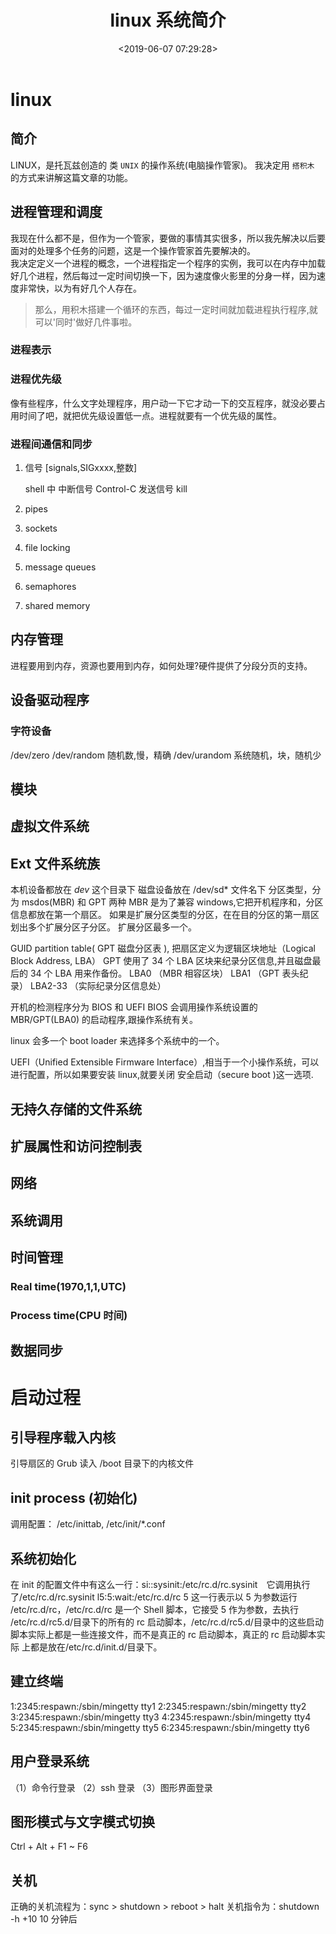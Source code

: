#+TITLE: linux 系统简介
#+DESCRIPTION: linux 系统简介
#+TAGS: linux,os
#+CATEGORIES: 软件使用
#+DATE: <2019-06-07 07:29:28>

* linux
** 简介 
   LINUX，是托瓦兹创造的 类 ~UNIX~ 的操作系统(电脑操作管家)。
   我决定用 ~搭积木~ 的方式来讲解这篇文章的功能。
   #+HTML: <!-- more -->

** 进程管理和调度
   #+begin_verse
   我现在什么都不是，但作为一个管家，要做的事情其实很多，所以我先解决以后要面对的处理多个任务的问题，这是一个操作管家首先要解决的。
   我决定定义一个进程的概念，一个进程指定一个程序的实例，我可以在内存中加载好几个进程，然后每过一定时间切换一下，因为速度像火影里的分身一样，因为速度非常快，以为有好几个人存在。
   #+end_verse
   
   #+begin_quote
   那么，用积木搭建一个循环的东西，每过一定时间就加载进程执行程序,就可以'同时'做好几件事啦。
   #+end_quote
 
*** 进程表示
*** 进程优先级 
    像有些程序，什么文字处理程序，用户动一下它才动一下的交互程序，就没必要占用时间了吧，就把优先级设置低一点。进程就要有一个优先级的属性。
    
*** 进程间通信和同步
**** 信号 [signals,SIGxxxx,整数]
     shell 中   
     中断信号 Control-C
     发送信号 kill

**** pipes 
**** sockets
**** file locking
**** message queues
**** semaphores
**** shared memory
** 内存管理
   进程要用到内存，资源也要用到内存，如何处理?硬件提供了分段分页的支持。
** 设备驱动程序
*** 字符设备  
    /dev/zero
    /dev/random  随机数,慢，精确
    /dev/urandom 系统随机，块，随机少

** 模块
** 虚拟文件系统
** Ext 文件系统族
   本机设备都放在 /dev/ 这个目录下
   磁盘设备放在 /dev/sd* 文件名下
   分区类型，分为 msdos(MBR) 和 GPT 两种
   MBR 是为了兼容 windows,它把开机程序和，分区信息都放在第一个扇区。
   如果是扩展分区类型的分区，在在目的分区的第一扇区划出多个扩展分区子分区。
   扩展分区最多一个。

  
   GUID partition table(  GPT 磁盘分区表 ), 把扇区定义为逻辑区块地址（Logical Block Address, LBA）
   GPT 使用了 34 个 LBA 区块来纪录分区信息,并且磁盘最后的 34 个 LBA 用来作备份。
   LBA0 （MBR 相容区块）
   LBA1 （GPT 表头纪录）
   LBA2-33 （实际纪录分区信息处）
  

   开机的检测程序分为 BIOS 和 UEFI
   BIOS 会调用操作系统设置的 MBR/GPT(LBA0) 的启动程序,跟操作系统有关。
  
   linux 会多一个 boot loader 来选择多个系统中的一个。
  
   UEFI（Unified Extensible Firmware Interface）,相当于一个小操作系统，可以进行配置，所以如果要安装 linux,就要关闭 安全启动（secure boot )这一选项.  
** 无持久存储的文件系统
** 扩展属性和访问控制表
** 网络
** 系统调用 
** 时间管理 
*** Real time(1970,1,1,UTC) 
*** Process time(CPU 时间)
** 数据同步
* 启动过程
** 引导程序载入内核
   引导扇区的 Grub 读入 /boot 目录下的内核文件
** init process  (初始化)
   调用配置： /etc/inittab, /etc/init/*.conf
** 系统初始化
   在 init 的配置文件中有这么一行：si::sysinit:/etc/rc.d/rc.sysinit　它调用执行
   了/etc/rc.d/rc.sysinit l5:5:wait:/etc/rc.d/rc 5 这一行表示以 5 为参数运行
   /etc/rc.d/rc，/etc/rc.d/rc 是一个 Shell 脚本，它接受 5 作为参数，去执行
   /etc/rc.d/rc5.d/目录下的所有的 rc 启动脚本，/etc/rc.d/rc5.d/目录中的这些启动
   脚本实际上都是一些连接文件，而不是真正的 rc 启动脚本，真正的 rc 启动脚本实际
   上都是放在/etc/rc.d/init.d/目录下。
** 建立终端 
   1:2345:respawn:/sbin/mingetty tty1
   2:2345:respawn:/sbin/mingetty tty2
   3:2345:respawn:/sbin/mingetty tty3
   4:2345:respawn:/sbin/mingetty tty4
   5:2345:respawn:/sbin/mingetty tty5
   6:2345:respawn:/sbin/mingetty tty6
** 用户登录系统
   （1）命令行登录
   （2）ssh 登录
   （3）图形界面登录
** 图形模式与文字模式切换
   Ctrl + Alt + F1 ~ F6
** 关机
   正确的关机流程为：sync > shutdown > reboot > halt
   关机指令为：shutdown -h +10 10 分钟后
